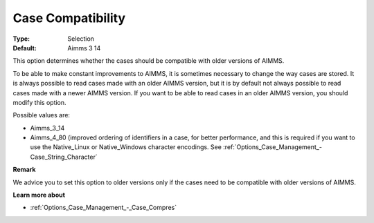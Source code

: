 

.. _Options_Case_Management_-_Case_Compati_2:


Case Compatibility
==================



:Type:	Selection	
:Default:	Aimms 3 14	



This option determines whether the cases should be compatible with older versions of AIMMS. 

To be able to make constant improvements to AIMMS, it is sometimes necessary to change the way cases are stored. It is always possible to read cases made with an older AIMMS version, but it is by default not always possible to read cases made with a newer AIMMS version. If you want to be able to read cases in an older AIMMS version, you should modify this option. 



Possible values are:

*	Aimms_3_14
*	Aimms_4_80 (improved ordering of identifiers in a case, for better performance, and this is required if you want to use the Native_Linux or Native_Windows character encodings. See :ref:`Options_Case_Management_-Case_String_Character` 




**Remark** 


We advice you to set this option to older versions only if the cases need to be compatible with older versions of AIMMS.





**Learn more about** 

*	:ref:`Options_Case_Management_-_Case_Compres`  



